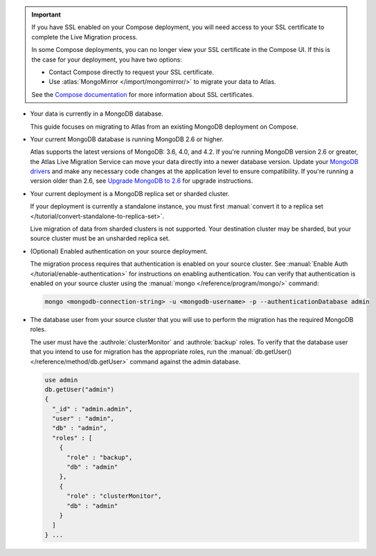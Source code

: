 .. important::

   If you have SSL enabled on your Compose deployment, you will need
   access to your SSL certificate to complete the Live Migration
   process.

   In some Compose deployments, you can no longer view your SSL
   certificate in the Compose UI. If this is the case for your
   deployment, you have two options:

   - Contact Compose directly to request your SSL certificate.
   - Use :atlas:`MongoMirror </import/mongomirror/>` to migrate
     your data to Atlas.

   See the `Compose documentation
   <https://help.compose.com/docs/lets-encrypt-certificates>`__ for more
   information about SSL certificates.

* Your data is currently in a MongoDB database.

  This guide focuses on migrating to Atlas from an existing MongoDB deployment
  on Compose.

* Your current MongoDB database is running MongoDB 2.6 or higher.

  Atlas supports the latest versions of MongoDB: 3.6, 4.0, and 4.2.
  If you're running MongoDB version 2.6 or greater, the Atlas Live Migration
  Service can move your data directly into a newer database version.
  Update your `MongoDB drivers <https://docs.mongodb.com/ecosystem/drivers>`_
  and make any necessary code changes at the application level to ensure
  compatibility. If you're running a version older than 2.6, see 
  `Upgrade MongoDB to 2.6 <https://docs.mongodb.com/v2.6/release-notes/2.6-upgrade/index.html>`_
  for upgrade instructions.

* Your current deployment is a MongoDB replica set or sharded cluster.

  If your deployment is currently a standalone instance, you must first
  :manual:`convert it to a replica set </tutorial/convert-standalone-to-replica-set>`.
  
  Live migration of data from sharded clusters is not supported. Your destination
  cluster may be sharded, but your source cluster must be an unsharded replica
  set.

* (Optional) Enabled authentication on your source deployment.

  The migration process requires that authentication is enabled on your
  source cluster. See :manual:`Enable Auth </tutorial/enable-authentication>`
  for instructions on enabling authentication.
  You can verify that authentication is enabled on your source cluster
  using the :manual:`mongo </reference/program/mongo/>` command:

  .. code-block:: sh

     mongo <mongodb-connection-string> -u <mongodb-username> -p --authenticationDatabase admin

* The database user from your source cluster that you will use to perform the migration has the required MongoDB roles.
   
  The user must have the :authrole:`clusterMonitor` and :authrole:`backup` roles. To verify
  that the database user that you intend to use for migration has the appropriate
  roles, run the :manual:`db.getUser() </reference/method/db.getUser>` command against the admin database.

  .. code-block:: javascript

     use admin
     db.getUser("admin")
     {
       "_id" : "admin.admin",
       "user" : "admin",
       "db" : "admin",
       "roles" : [
         {
           "role" : "backup",
           "db" : "admin"
         },
         {
           "role" : "clusterMonitor",
           "db" : "admin"
         }
       ]
     } ...
